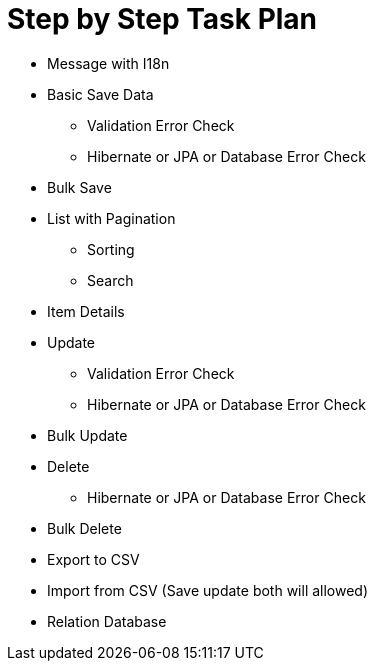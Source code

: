 = Step by Step Task Plan

* Message with I18n
* Basic Save Data
** Validation Error Check
** Hibernate or JPA or Database Error Check
* Bulk Save
* List with Pagination
** Sorting
** Search
* Item Details
* Update
** Validation Error Check
** Hibernate or JPA or Database Error Check
* Bulk Update
* Delete
** Hibernate or JPA or Database Error Check
* Bulk Delete
* Export to CSV
* Import from CSV (Save update both will allowed)

* Relation Database
